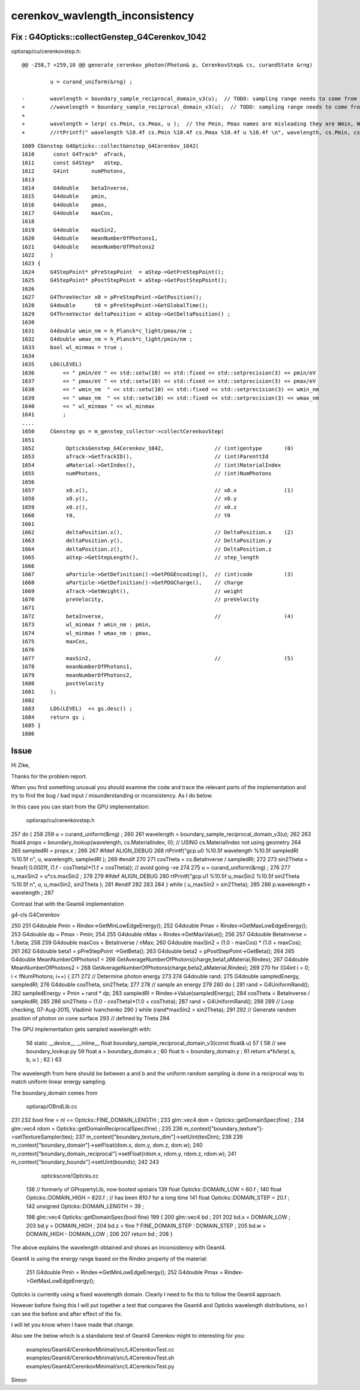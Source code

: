 cerenkov_wavlength_inconsistency
===================================

Fix : G4Opticks::collectGenstep_G4Cerenkov_1042
--------------------------------------------------


optixrap/cu/cerenkovstep.h::


    @@ -258,7 +259,10 @@ generate_cerenkov_photon(Photon& p, CerenkovStep& cs, curandState &rng)
         
             u = curand_uniform(&rng) ; 
     
    -        wavelength = boundary_sample_reciprocal_domain_v3(u);  // TODO: sampling range needs to come from the genstep not default domain
    +        //wavelength = boundary_sample_reciprocal_domain_v3(u);  // TODO: sampling range needs to come from the genstep not default domain
    +
    +        wavelength = lerp( cs.Pmin, cs.Pmax, u );  // the Pmin, Pmax names are misleading they are Wmin, Wmax
    +        //rtPrintf(" wavelength %10.4f cs.Pmin %10.4f cs.Pmax %10.4f u %10.4f \n", wavelength, cs.Pmin, cs.Pmax, u ); 
     




::

    1609 CGenstep G4Opticks::collectGenstep_G4Cerenkov_1042(
    1610      const G4Track*  aTrack,
    1611      const G4Step*   aStep,
    1612      G4int       numPhotons,
    1613 
    1614      G4double    betaInverse,
    1615      G4double    pmin,
    1616      G4double    pmax,
    1617      G4double    maxCos,
    1618 
    1619      G4double    maxSin2,
    1620      G4double    meanNumberOfPhotons1,
    1621      G4double    meanNumberOfPhotons2
    1622     )
    1623 {
    1624     G4StepPoint* pPreStepPoint  = aStep->GetPreStepPoint();
    1625     G4StepPoint* pPostStepPoint = aStep->GetPostStepPoint();
    1626 
    1627     G4ThreeVector x0 = pPreStepPoint->GetPosition();
    1628     G4double      t0 = pPreStepPoint->GetGlobalTime();
    1629     G4ThreeVector deltaPosition = aStep->GetDeltaPosition() ;
    1630 
    1631     G4double wmin_nm = h_Planck*c_light/pmax/nm ;
    1632     G4double wmax_nm = h_Planck*c_light/pmin/nm ;
    1633     bool wl_minmax = true ;
    1634 
    1635     LOG(LEVEL)
    1636         << " pmin/eV " << std::setw(10) << std::fixed << std::setprecision(3) << pmin/eV
    1637         << " pmax/eV " << std::setw(10) << std::fixed << std::setprecision(3) << pmax/eV
    1638         << " wmin_nm  " << std::setw(10) << std::fixed << std::setprecision(3) << wmin_nm
    1639         << " wmax_nm  " << std::setw(10) << std::fixed << std::setprecision(3) << wmax_nm
    1640         << " wl_minmax " << wl_minmax
    1641         ;
    ....
    1650     CGenstep gs = m_genstep_collector->collectCerenkovStep(
    1651 
    1652          OpticksGenstep_G4Cerenkov_1042,                // (int)gentype       (0)
    1653          aTrack->GetTrackID(),                          // (int)ParenttId     
    1654          aMaterial->GetIndex(),                         // (int)MaterialIndex
    1655          numPhotons,                                    // (int)NumPhotons
    1656 
    1657          x0.x(),                                        // x0.x               (1)
    1658          x0.y(),                                        // x0.y
    1659          x0.z(),                                        // x0.z
    1660          t0,                                            // t0 
    1661 
    1662          deltaPosition.x(),                             // DeltaPosition.x    (2)
    1663          deltaPosition.y(),                             // DeltaPosition.y    
    1664          deltaPosition.z(),                             // DeltaPosition.z    
    1665          aStep->GetStepLength(),                        // step_length 
    1666 
    1667          aParticle->GetDefinition()->GetPDGEncoding(),  // (int)code          (3) 
    1668          aParticle->GetDefinition()->GetPDGCharge(),    // charge
    1669          aTrack->GetWeight(),                           // weight 
    1670          preVelocity,                                   // preVelocity 
    1671 
    1672          betaInverse,                                   //                    (4) 
    1673          wl_minmax ? wmin_nm : pmin,
    1674          wl_minmax ? wmax_nm : pmax,
    1675          maxCos,
    1676 
    1677          maxSin2,                                       //                    (5)
    1678          meanNumberOfPhotons1,
    1679          meanNumberOfPhotons2,
    1680          postVelocity
    1681     );
    1682 
    1683     LOG(LEVEL)  << gs.desc() ; 
    1684     return gs ;
    1685 }
    1686 




Issue
--------

Hi Zike, 

Thanks for the problem report.

When you find something unusual you should examine the 
code and trace the relevant parts of the implementation and try 
to find the bug / bad input / misunderstanding or inconsistency.
As I do below.


In this case you can start from the GPU implementation:

    optixrap/cu/cerenkovstep.h


257      do {
258 
259         u = curand_uniform(&rng) ;
260 
261         wavelength = boundary_sample_reciprocal_domain_v3(u);
262 
263         float4 props = boundary_lookup(wavelength, cs.MaterialIndex, 0);  // USING cs.MaterialIndex not using geometry 
264 
265         sampledRI = props.x ;
266 
267 #ifdef ALIGN_DEBUG
268         rtPrintf("gcp.u0 %10.5f wavelength %10.5f sampledRI %10.5f \n", u, wavelength, sampledRI  );
269 #endif
270 
271         cosTheta = cs.BetaInverse / sampledRI;
272 
273         sin2Theta = fmaxf( 0.0001f, (1.f - cosTheta)*(1.f + cosTheta));  // avoid going -ve 
274 
275         u = curand_uniform(&rng) ;
276 
277         u_maxSin2 = u*cs.maxSin2 ;
278 
279 #ifdef ALIGN_DEBUG
280         rtPrintf("gcp.u1 %10.5f u_maxSin2 %10.5f sin2Theta %10.5f \n", u, u_maxSin2, sin2Theta  );
281 #endif
282 
283 
284       } while ( u_maxSin2 > sin2Theta);
285 
286       p.wavelength = wavelength ;
287 



Contrast that with the Geant4 implementation


g4-cls G4Cerenkov


250 
251   G4double Pmin = Rindex->GetMinLowEdgeEnergy();
252   G4double Pmax = Rindex->GetMaxLowEdgeEnergy();
253   G4double dp = Pmax - Pmin;
254 
255   G4double nMax = Rindex->GetMaxValue();
256 
257   G4double BetaInverse = 1./beta;
258 
259   G4double maxCos = BetaInverse / nMax;
260   G4double maxSin2 = (1.0 - maxCos) * (1.0 + maxCos);
261 
262   G4double beta1 = pPreStepPoint ->GetBeta();
263   G4double beta2 = pPostStepPoint->GetBeta();
264 
265   G4double MeanNumberOfPhotons1 =
266                      GetAverageNumberOfPhotons(charge,beta1,aMaterial,Rindex);
267   G4double MeanNumberOfPhotons2 =
268                      GetAverageNumberOfPhotons(charge,beta2,aMaterial,Rindex);
269   
270   for (G4int i = 0; i < fNumPhotons; i++) {
271 
272       // Determine photon energy
273   
274       G4double rand;
275       G4double sampledEnergy, sampledRI;
276       G4double cosTheta, sin2Theta;
277 
278       // sample an energy
279   
280       do {
281          rand = G4UniformRand();
282          sampledEnergy = Pmin + rand * dp;
283          sampledRI = Rindex->Value(sampledEnergy);
284          cosTheta = BetaInverse / sampledRI;
285   
286          sin2Theta = (1.0 - cosTheta)*(1.0 + cosTheta);
287          rand = G4UniformRand();
288 
289         // Loop checking, 07-Aug-2015, Vladimir Ivanchenko
290       } while (rand*maxSin2 > sin2Theta);
291   
292       // Generate random position of photon on cone surface 
293       // defined by Theta 
294 




The GPU implementation gets sampled wavelength with:

 56 static __device__ __inline__ float boundary_sample_reciprocal_domain_v3(const float& u)
 57 {
 58     // see boundary_lookup.py
 59     float a = boundary_domain.x ;
 60     float b = boundary_domain.y ;
 61     return a*b/lerp( a, b, u ) ;
 62 }
 63 

The wavelength from here should be between a and b and the uniform random 
sampling is done in a reciprocal way to match uniform linear energy sampling.

The boundary_domain comes from 

    optixrap/OBndLib.cc


231 
232     bool fine = nl == Opticks::FINE_DOMAIN_LENGTH ;
233     glm::vec4 dom = Opticks::getDomainSpec(fine) ;
234     glm::vec4 rdom = Opticks::getDomainReciprocalSpec(fine) ;
235 
236     m_context["boundary_texture"]->setTextureSampler(tex);
237     m_context["boundary_texture_dim"]->setUint(texDim);
238 
239     m_context["boundary_domain"]->setFloat(dom.x, dom.y, dom.z, dom.w);
240     m_context["boundary_domain_reciprocal"]->setFloat(rdom.x, rdom.y, rdom.z, rdom.w);
241     m_context["boundary_bounds"]->setUint(bounds);
242 
243 


  optickscore/Opticks.cc

 138 // formerly of GPropertyLib, now booted upstairs
 139 float        Opticks::DOMAIN_LOW  = 60.f ;
 140 float        Opticks::DOMAIN_HIGH = 820.f ;  // has been 810.f for a long time  
 141 float        Opticks::DOMAIN_STEP = 20.f ;
 142 unsigned     Opticks::DOMAIN_LENGTH = 39  ;


 198 glm::vec4 Opticks::getDomainSpec(bool fine)
 199 {
 200     glm::vec4 bd ;
 201 
 202     bd.x = DOMAIN_LOW ;
 203     bd.y = DOMAIN_HIGH ;
 204     bd.z = fine ? FINE_DOMAIN_STEP : DOMAIN_STEP ;
 205     bd.w = DOMAIN_HIGH - DOMAIN_LOW ;
 206 
 207     return bd ;
 208 }


 
The above explains the wavelength obtained and 
shows an inconsistency with Geant4.

Geant4 is using the energy range based on the Rindex property 
of the material:

 251   G4double Pmin = Rindex->GetMinLowEdgeEnergy();
 252   G4double Pmax = Rindex->GetMaxLowEdgeEnergy();


Opticks is currently using a fixed wavelength domain.
Clearly I need to fix this to follow the Geant4 approach.

However before fixing this I will put together a test 
that compares the Geant4 and Opticks wavelength distributions, 
so I can see the before and after effect of the fix. 

I will let you know when I have made that change.  


Also see the below which is a standalone test of Geant4 Cerenkov
might to interesting for you:

    examples/Geant4/CerenkovMinimal/src/L4CerenkovTest.cc
    examples/Geant4/CerenkovMinimal/src/L4CerenkovTest.sh
    examples/Geant4/CerenkovMinimal/src/L4CerenkovTest.py
    

Simon

